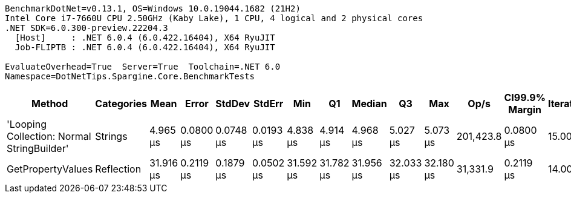 ....
BenchmarkDotNet=v0.13.1, OS=Windows 10.0.19044.1682 (21H2)
Intel Core i7-7660U CPU 2.50GHz (Kaby Lake), 1 CPU, 4 logical and 2 physical cores
.NET SDK=6.0.300-preview.22204.3
  [Host]     : .NET 6.0.4 (6.0.422.16404), X64 RyuJIT
  Job-FLIPTB : .NET 6.0.4 (6.0.422.16404), X64 RyuJIT

EvaluateOverhead=True  Server=True  Toolchain=.NET 6.0  
Namespace=DotNetTips.Spargine.Core.BenchmarkTests  
....
[options="header"]
|===
|                                      Method|  Categories|       Mean|      Error|     StdDev|     StdErr|        Min|         Q1|     Median|         Q3|        Max|       Op/s|  CI99.9% Margin|  Iterations|  Kurtosis|  MValue|  Skewness|  Rank|  LogicalGroup|  Baseline|  Code Size|   Gen 0|   Gen 1|  Allocated
|  'Looping Collection: Normal StringBuilder'|     Strings|   4.965 μs|  0.0800 μs|  0.0748 μs|  0.0193 μs|   4.838 μs|   4.914 μs|   4.968 μs|   5.027 μs|   5.073 μs|  201,423.8|       0.0800 μs|       15.00|     1.670|   2.000|   -0.1047|     1|             *|        No|       3 KB|  1.4648|  0.0076|      13 KB
|                           GetPropertyValues|  Reflection|  31.916 μs|  0.2119 μs|  0.1879 μs|  0.0502 μs|  31.592 μs|  31.782 μs|  31.956 μs|  32.033 μs|  32.180 μs|   31,331.9|       0.2119 μs|       14.00|     1.776|   2.000|   -0.3153|     2|             *|        No|       2 KB|  0.6714|       -|       6 KB
|===
